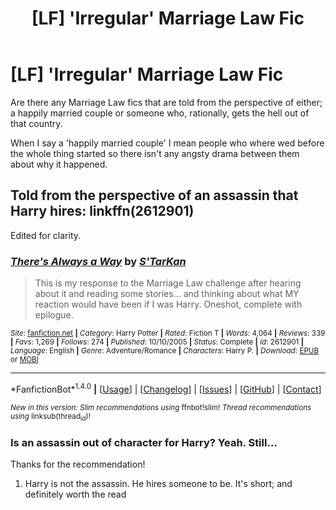 #+TITLE: [LF] 'Irregular' Marriage Law Fic

* [LF] 'Irregular' Marriage Law Fic
:PROPERTIES:
:Author: DearDeathDay
:Score: 2
:DateUnix: 1497067124.0
:DateShort: 2017-Jun-10
:FlairText: Request
:END:
Are there any Marriage Law fics that are told from the perspective of either; a happily married couple or someone who, rationally, gets the hell out of that country.

When I say a 'happily married couple' I mean people who where wed before the whole thing started so there isn't any angsty drama between them about why it happened.


** Told from the perspective of an assassin that Harry hires: linkffn(2612901)

Edited for clarity.
:PROPERTIES:
:Score: 3
:DateUnix: 1497100349.0
:DateShort: 2017-Jun-10
:END:

*** [[http://www.fanfiction.net/s/2612901/1/][*/There's Always a Way/*]] by [[https://www.fanfiction.net/u/884184/S-TarKan][/S'TarKan/]]

#+begin_quote
  This is my response to the Marriage Law challenge after hearing about it and reading some stories... and thinking about what MY reaction would have been if I was Harry. Oneshot, complete with epilogue.
#+end_quote

^{/Site/: [[http://www.fanfiction.net/][fanfiction.net]] *|* /Category/: Harry Potter *|* /Rated/: Fiction T *|* /Words/: 4,064 *|* /Reviews/: 339 *|* /Favs/: 1,269 *|* /Follows/: 274 *|* /Published/: 10/10/2005 *|* /Status/: Complete *|* /id/: 2612901 *|* /Language/: English *|* /Genre/: Adventure/Romance *|* /Characters/: Harry P. *|* /Download/: [[http://www.ff2ebook.com/old/ffn-bot/index.php?id=2612901&source=ff&filetype=epub][EPUB]] or [[http://www.ff2ebook.com/old/ffn-bot/index.php?id=2612901&source=ff&filetype=mobi][MOBI]]}

--------------

*FanfictionBot*^{1.4.0} *|* [[[https://github.com/tusing/reddit-ffn-bot/wiki/Usage][Usage]]] | [[[https://github.com/tusing/reddit-ffn-bot/wiki/Changelog][Changelog]]] | [[[https://github.com/tusing/reddit-ffn-bot/issues/][Issues]]] | [[[https://github.com/tusing/reddit-ffn-bot/][GitHub]]] | [[[https://www.reddit.com/message/compose?to=tusing][Contact]]]

^{/New in this version: Slim recommendations using/ ffnbot!slim! /Thread recommendations using/ linksub(thread_id)!}
:PROPERTIES:
:Author: FanfictionBot
:Score: 1
:DateUnix: 1497100368.0
:DateShort: 2017-Jun-10
:END:


*** Is an assassin out of character for Harry? Yeah. Still...

Thanks for the recommendation!
:PROPERTIES:
:Author: DearDeathDay
:Score: 1
:DateUnix: 1497142411.0
:DateShort: 2017-Jun-11
:END:

**** Harry is not the assassin. He hires someone to be. It's short; and definitely worth the read
:PROPERTIES:
:Author: moomoogoat
:Score: 1
:DateUnix: 1497187600.0
:DateShort: 2017-Jun-11
:END:
